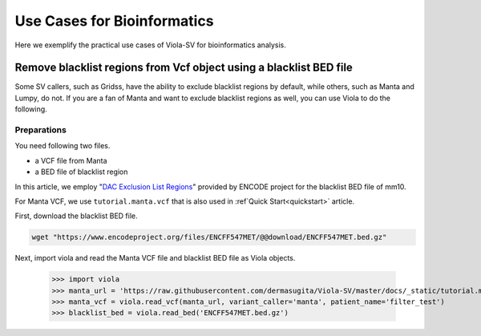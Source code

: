 .. _usecases:

==================================
Use Cases for Bioinformatics
==================================
Here we exemplify the practical use cases of Viola-SV for bioinformatics analysis.

-------------------------------------------------------------------------------
Remove blacklist regions from Vcf object using a blacklist BED file
-------------------------------------------------------------------------------
Some SV callers, such as Gridss, have the ability to exclude blacklist regions by default, while others, such as Manta and Lumpy, do not.
If you are a fan of Manta and want to exclude blacklist regions as well, you can use Viola to do the following.


~~~~~~~~~~~~~~~~~~~~~~~~
Preparations
~~~~~~~~~~~~~~~~~~~~~~~~
You need following two files.

- a VCF file from Manta
- a BED file of blacklist region

In this article, we employ "`DAC Exclusion List Regions`_" provided by ENCODE project for the blacklist BED file of mm10.

For Manta VCF, we use ``tutorial.manta.vcf`` that is also used in :ref`Quick Start<quickstart>` article.

.. _DAC Exclusion List Regions: https://www.encodeproject.org/annotations/ENCSR636HFF/

First, download the blacklist BED file.

.. code:: bash

    wget "https://www.encodeproject.org/files/ENCFF547MET/@@download/ENCFF547MET.bed.gz"

Next, import viola and read the Manta VCF file and blacklist BED file as Viola objects.

    >>> import viola
    >>> manta_url = 'https://raw.githubusercontent.com/dermasugita/Viola-SV/master/docs/_static/tutorial.manta.vcf'
    >>> manta_vcf = viola.read_vcf(manta_url, variant_caller='manta', patient_name='filter_test')
    >>> blacklist_bed = viola.read_bed('ENCFF547MET.bed.gz')


